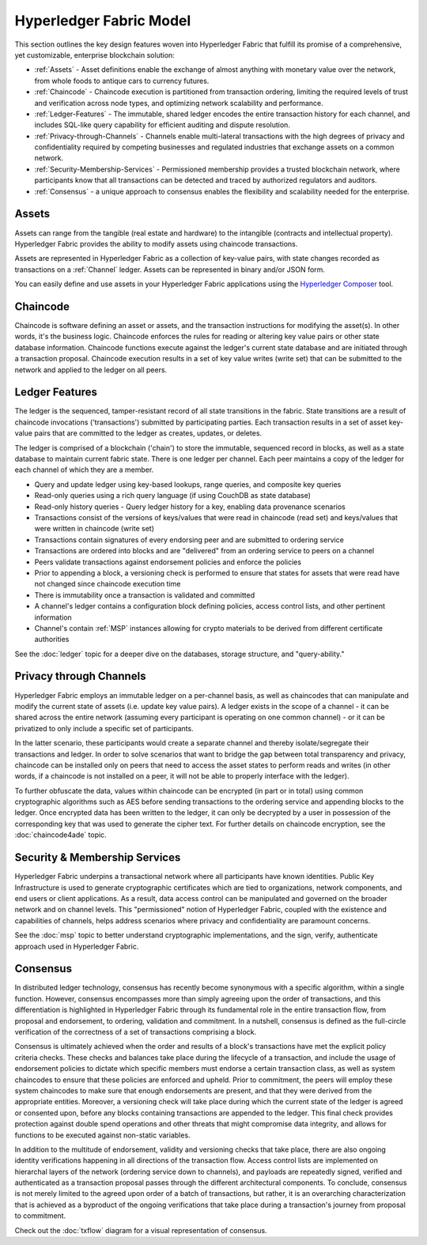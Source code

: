 Hyperledger Fabric Model
========================

This section outlines the key design features woven into Hyperledger Fabric that
fulfill its promise of a comprehensive, yet customizable, enterprise blockchain solution:

* :ref:`Assets` - Asset definitions enable the exchange of almost anything with
  monetary value over the network, from whole foods to antique cars to currency
  futures.
* :ref:`Chaincode` - Chaincode execution is partitioned from transaction ordering,
  limiting the required levels of trust and verification across node types, and
  optimizing network scalability and performance.
* :ref:`Ledger-Features` - The immutable, shared ledger encodes the entire
  transaction history for each channel, and includes SQL-like query capability
  for efficient auditing and dispute resolution.
* :ref:`Privacy-through-Channels` - Channels enable multi-lateral transactions
  with the high degrees of privacy and confidentiality required by competing
  businesses and regulated industries that exchange assets on a common network.
* :ref:`Security-Membership-Services` - Permissioned membership provides a
  trusted blockchain network, where participants know that all transactions can
  be detected and traced by authorized regulators and auditors.
* :ref:`Consensus` - a unique approach to consensus enables the
  flexibility and scalability needed for the enterprise.

.. _Assets:

Assets
------

Assets can range from the tangible (real estate and hardware) to the intangible
(contracts and intellectual property).  Hyperledger Fabric provides the
ability to modify assets using chaincode transactions.

Assets are represented in Hyperledger Fabric as a collection of
key-value pairs, with state changes recorded as transactions on a :ref:`Channel`
ledger.  Assets can be represented in binary and/or JSON form.

You can easily define and use assets in your Hyperledger Fabric applications
using the `Hyperledger Composer <https://github.com/hyperledger/composer>`__ tool.

.. _Chaincode:

Chaincode
---------

Chaincode is software defining an asset or assets, and the transaction instructions for
modifying the asset(s).  In other words, it's the business logic.  Chaincode enforces the rules for reading
or altering key value pairs or other state database information. Chaincode functions execute against
the ledger's current state database and are initiated through a transaction proposal. Chaincode execution
results in a set of key value writes (write set) that can be submitted to the network and applied to
the ledger on all peers.

.. _Ledger-Features:

Ledger Features
---------------

The ledger is the sequenced, tamper-resistant record of all state transitions in the fabric.  State
transitions are a result of chaincode invocations ('transactions') submitted by participating
parties.  Each transaction results in a set of asset key-value pairs that are committed to the
ledger as creates, updates, or deletes.

The ledger is comprised of a blockchain ('chain') to store the immutable, sequenced record in
blocks, as well as a state database to maintain current fabric state.  There is one ledger per
channel. Each peer maintains a copy of the ledger for each channel of which they are a member.

- Query and update ledger using key-based lookups, range queries, and composite key queries
- Read-only queries using a rich query language (if using CouchDB as state database)
- Read-only history queries - Query ledger history for a key, enabling data provenance scenarios
- Transactions consist of the versions of keys/values that were read in chaincode (read set) and keys/values that were written in chaincode (write set)
- Transactions contain signatures of every endorsing peer and are submitted to ordering service
- Transactions are ordered into blocks and are "delivered" from an ordering service to peers on a channel
- Peers validate transactions against endorsement policies and enforce the policies
- Prior to appending a block, a versioning check is performed to ensure that states for assets that were read have not changed since chaincode execution time
- There is immutability once a transaction is validated and committed
- A channel's ledger contains a configuration block defining policies, access control lists, and other pertinent information
- Channel's contain :ref:`MSP` instances allowing for crypto materials to be derived from different certificate authorities

See the :doc:`ledger` topic for a deeper dive on the databases, storage structure, and "query-ability."

.. _Privacy-through-Channels:

Privacy through Channels
------------------------

Hyperledger Fabric employs an immutable ledger on a per-channel basis, as well as
chaincodes that can manipulate and modify the current state of assets (i.e. update
key value pairs).  A ledger exists in the scope of a channel - it can be shared
across the entire network (assuming every participant is operating on one common
channel) - or it can be privatized to only include a specific set of participants.

In the latter scenario, these participants would create a separate channel and
thereby isolate/segregate their transactions and ledger.  In order to solve
scenarios that want to bridge the gap between total transparency and privacy,
chaincode can be installed only on peers that need to access the asset states
to perform reads and writes (in other words, if a chaincode is not installed on
a peer, it will not be able to properly interface with the ledger).

To further obfuscate the data, values within chaincode can be encrypted
(in part or in total) using common cryptographic algorithms such as AES before
sending transactions to the ordering service and appending blocks to the ledger.
Once encrypted data has been written to the ledger, it can only be decrypted by
a user in possession of the corresponding key that was used to generate the cipher text.  
For further details on chaincode encryption, see the :doc:`chaincode4ade` topic.

.. _Security-Membership-Services:

Security & Membership Services
------------------------------

Hyperledger Fabric underpins a transactional network where all participants have
known identities.  Public Key Infrastructure is used to generate cryptographic
certificates which are tied to organizations, network components, and end users
or client applications.  As a result, data access control can be manipulated and
governed on the broader network and on channel levels.  This "permissioned" notion
of Hyperledger Fabric, coupled with the existence and capabilities of channels,
helps address scenarios where privacy and confidentiality are paramount concerns.

See the :doc:`msp` topic to better understand cryptographic
implementations, and the sign, verify, authenticate approach used in
Hyperledger Fabric.

.. _Consensus:

Consensus
---------

In distributed ledger technology, consensus has recently become synonymous with
a specific algorithm, within a single function. However, consensus encompasses more
than simply agreeing upon the order of transactions, and this differentiation is
highlighted in Hyperledger Fabric through its fundamental role in the entire
transaction flow, from proposal and endorsement, to ordering, validation and commitment.
In a nutshell, consensus is defined as the full-circle verification of the correctness of
a set of transactions comprising a block.

Consensus is ultimately achieved when the order and results of a block's
transactions have met the explicit policy criteria checks. These checks and balances
take place during the lifecycle of a transaction, and include the usage of
endorsement policies to dictate which specific members must endorse a certain
transaction class, as well as system chaincodes to ensure that these policies
are enforced and upheld.  Prior to commitment, the peers will employ these
system chaincodes to make sure that enough endorsements are present, and that
they were derived from the appropriate entities.  Moreover, a versioning check
will take place during which the current state of the ledger is agreed or
consented upon, before any blocks containing transactions are appended to the ledger.
This final check provides protection against double spend operations and other
threats that might compromise data integrity, and allows for functions to be
executed against non-static variables.

In addition to the multitude of endorsement, validity and versioning checks that
take place, there are also ongoing identity verifications happening in all
directions of the transaction flow.  Access control lists are implemented on
hierarchal layers of the network (ordering service down to channels), and
payloads are repeatedly signed, verified and authenticated as a transaction proposal passes
through the different architectural components.  To conclude, consensus is not
merely limited to the agreed upon order of a batch of transactions, but rather,
it is an overarching characterization that is achieved as a byproduct of the ongoing
verifications that take place during a transaction's journey from proposal to
commitment.

Check out the :doc:`txflow` diagram for a visual representation
of consensus.

.. Licensed under Creative Commons Attribution 4.0 International License
   https://creativecommons.org/licenses/by/4.0/
